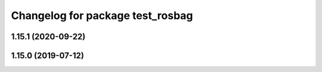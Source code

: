 ^^^^^^^^^^^^^^^^^^^^^^^^^^^^^^^^^
Changelog for package test_rosbag
^^^^^^^^^^^^^^^^^^^^^^^^^^^^^^^^^

1.15.1 (2020-09-22)
-------------------

1.15.0 (2019-07-12)
-------------------
